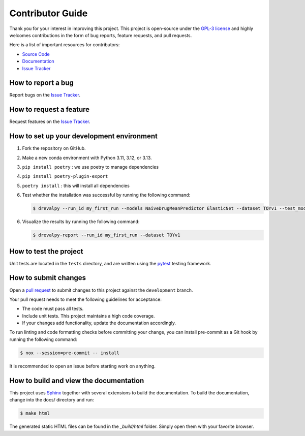 Contributor Guide
=================

Thank you for your interest in improving this project.
This project is open-source under the `GPL-3 license`_ and
highly welcomes contributions in the form of bug reports, feature requests, and pull requests.

Here is a list of important resources for contributors:

- `Source Code`_
- `Documentation`_
- `Issue Tracker`_

.. _GPL-3 license: https://opensource.org/license/gpl-3-0
.. _Source Code: https://github.com/daisybio/drevalpy
.. _Documentation: https://drevalpy.readthedocs.io/
.. _Issue Tracker: https://github.com/daisybio/drevalpy/issues

How to report a bug
-------------------

Report bugs on the `Issue Tracker`_.


How to request a feature
------------------------

Request features on the `Issue Tracker`_.


How to set up your development environment
------------------------------------------

1. Fork the repository on GitHub.
2. Make a new conda environment with Python 3.11, 3.12, or 3.13.
3. ``pip install poetry`` : we use poetry to manage dependencies
4. ``pip install poetry-plugin-export``
5. ``poetry install`` : this will install all dependencies
6. Test whether the installation was successful by running the following command:

   .. code:: console

      $ drevalpy --run_id my_first_run --models NaiveDrugMeanPredictor ElasticNet --dataset TOYv1 --test_mode LCO

6. Visualize the results by running the following command:

   .. code:: console

      $ drevalpy-report --run_id my_first_run --dataset TOYv1

How to test the project
-----------------------

Unit tests are located in the ``tests`` directory,
and are written using the pytest_ testing framework.

.. _pytest: https://pytest.readthedocs.io/

How to submit changes
---------------------

Open a `pull request`_ to submit changes to this project against the ``development`` branch.

Your pull request needs to meet the following guidelines for acceptance:

- The code must pass all tests.
- Include unit tests. This project maintains a high code coverage.
- If your changes add functionality, update the documentation accordingly.

To run linting and code formatting checks before committing your change, you can install pre-commit as a
Git hook by running the following command:

.. code:: console

   $ nox --session=pre-commit -- install

It is recommended to open an issue before starting work on anything.

.. _pull request: https://github.com/daisybio/drevalpy/pulls

How to build and view the documentation
---------------------------------------

This project uses Sphinx_ together with several extensions to build the documentation.
To build the documentation, change into the docs/ directory and run:

.. code:: console

    $ make html

The generated static HTML files can be found in the `_build/html` folder.
Simply open them with your favorite browser.

.. _sphinx: https://www.sphinx-doc.org/en/master/
